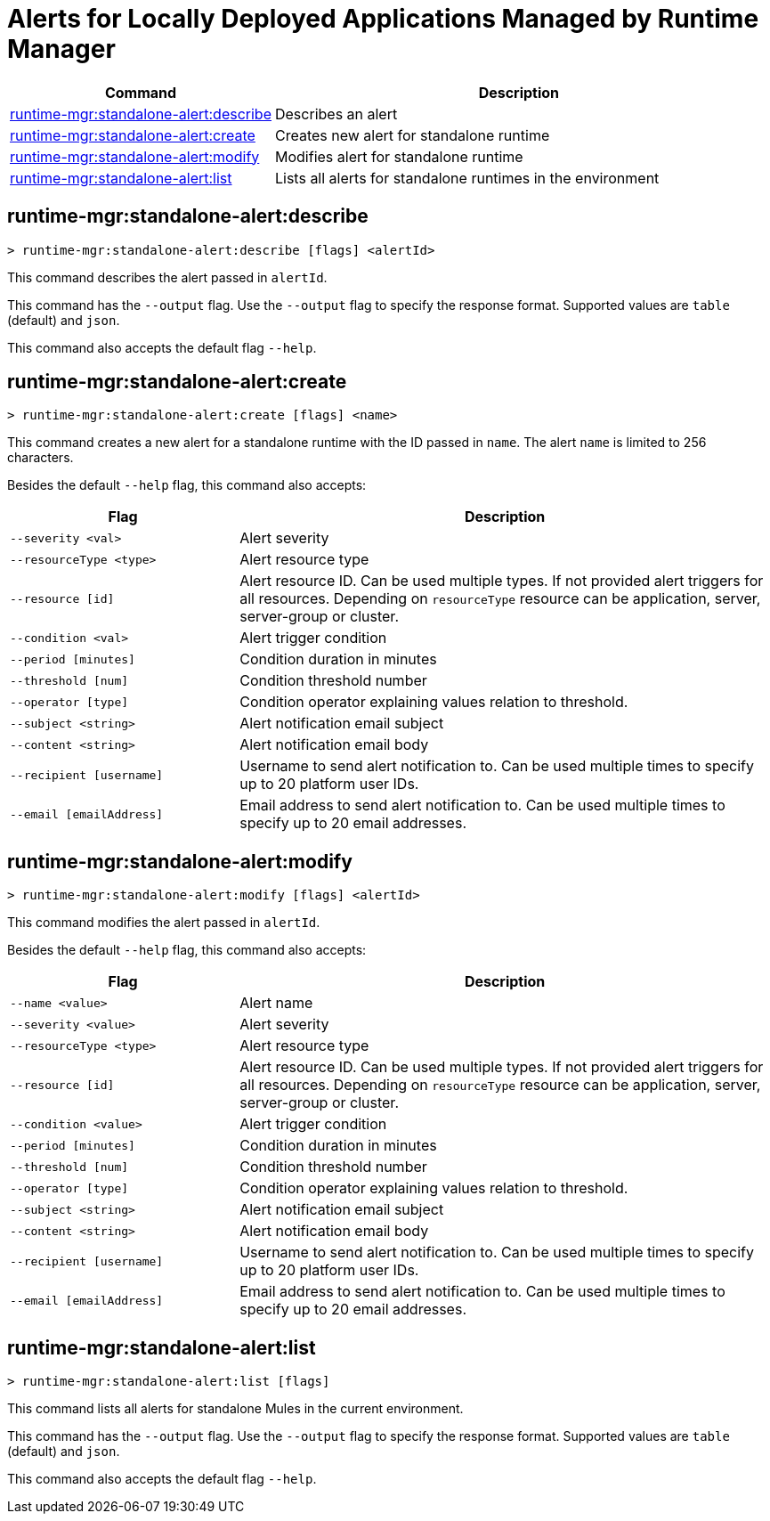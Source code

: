 = Alerts for Locally Deployed Applications Managed by Runtime Manager


// tag::summary[]

[%header,cols="35a,65a"]
|===
|Command |Description
|<<runtime-mgr-standalone-alert-describe>> | Describes an alert
|<<runtime-mgr-standalone-alert-create>> | Creates new alert for standalone runtime
|<<runtime-mgr-standalone-alert-modify>> | Modifies alert for standalone runtime
|<<runtime-mgr-standalone-alert-list>> | Lists all alerts for standalone runtimes in the environment
|===

// end::summary[]


// tag::commands[]

[[runtime-mgr-standalone-alert-describe]]
== runtime-mgr:standalone-alert:describe

----
> runtime-mgr:standalone-alert:describe [flags] <alertId>
----

This command describes the alert passed in `alertId`.

This command has the `--output` flag. Use the `--output` flag to specify the response format. Supported values are `table` (default) and `json`.

This command also accepts the default flag `--help`.

[[runtime-mgr-standalone-alert-create]]
== runtime-mgr:standalone-alert:create

----
> runtime-mgr:standalone-alert:create [flags] <name>
----

This command creates a new alert for a standalone runtime with the ID passed in `name`.
The alert `name` is limited to 256 characters.


Besides the default `--help` flag, this command also accepts:

[%header,cols="30,70"]
|===
| Flag | Description 
| `--severity <val>` | Alert severity
| `--resourceType <type>` | Alert resource type
| `--resource [id]` | Alert resource ID. Can be used multiple types. If not provided alert triggers for all resources. Depending on `resourceType` resource can be application, server, server-group or cluster.
| `--condition <val>` | Alert trigger condition
| `--period [minutes]` | Condition duration in minutes
| `--threshold [num]` | Condition threshold number
| `--operator [type]` | Condition operator explaining values relation to threshold.
| `--subject <string>` | Alert notification email subject
| `--content <string>` | Alert notification email body
| `--recipient [username]` | Username to send alert notification to. Can be used multiple times to specify up to 20 platform user IDs.
| `--email [emailAddress]` | Email address to send alert notification to. Can be used multiple times to specify up to 20 email addresses.
|===

[[runtime-mgr-standalone-alert-modify]]
== runtime-mgr:standalone-alert:modify

----
> runtime-mgr:standalone-alert:modify [flags] <alertId>
----

This command modifies the alert passed in `alertId`.

Besides the default `--help` flag, this command also accepts:

[%header,cols="30,70"]
|===
|Flag |Description
| `--name <value>` | Alert name
| `--severity <value>` | Alert severity
| `--resourceType <type>` | Alert resource type
| `--resource [id]` | Alert resource ID. Can be used multiple types. If not provided alert triggers for all resources. Depending on `resourceType` resource can be application, server, server-group or cluster.
| `--condition <value>` | Alert trigger condition
| `--period [minutes]` | Condition duration in minutes
| `--threshold [num]` | Condition threshold number
| `--operator [type]` | Condition operator explaining values relation to threshold.
| `--subject <string>` | Alert notification email subject
| `--content <string>` | Alert notification email body
| `--recipient [username]` | Username to send alert notification to. Can be used multiple times to specify up to 20 platform user IDs.
| `--email [emailAddress]` | Email address to send alert notification to. Can be used multiple times to specify up to 20 email addresses.
|===

[[runtime-mgr-standalone-alert-list]]
== runtime-mgr:standalone-alert:list

----
> runtime-mgr:standalone-alert:list [flags]
----

This command lists all alerts for standalone Mules in the current environment.

This command has the `--output` flag. Use the `--output` flag to specify the response format. Supported values are `table` (default) and `json`.

This command also accepts the default flag `--help`.

// end::commands[]

